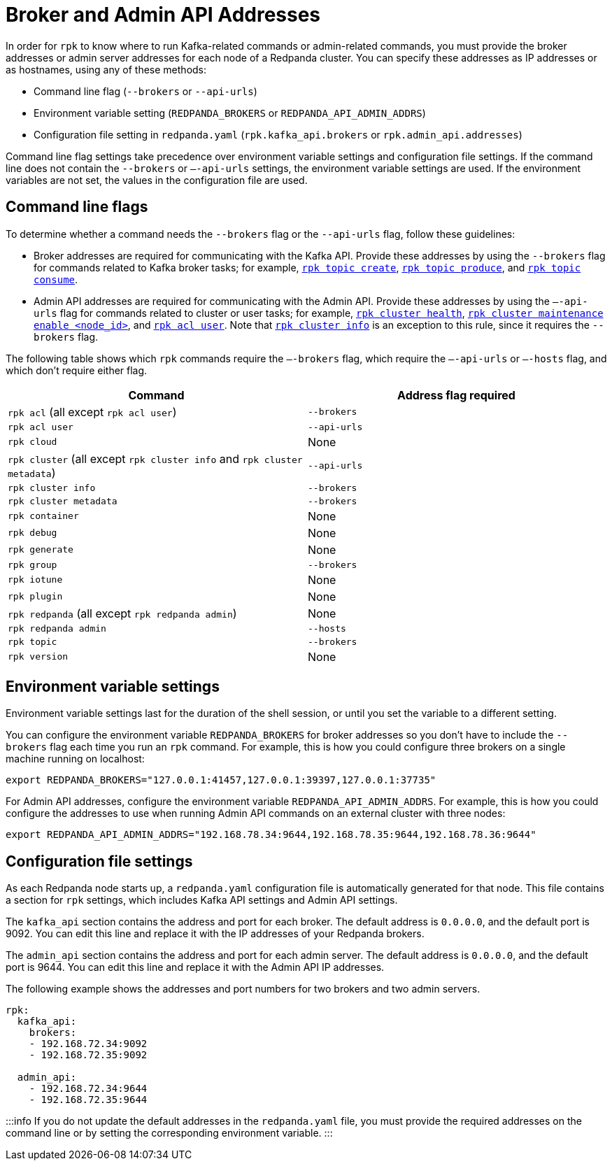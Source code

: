= Broker and Admin API Addresses
:description: Learn how and when to specify Redpanda broker addresses and admin addresses for `rpk` commands in order for `rpk` to know where to run Kafka-related or admin-related commands.

In order for `rpk` to know where to run Kafka-related commands or admin-related commands, you must provide the broker addresses or admin server addresses for each node of a Redpanda cluster. You can specify these addresses as IP addresses or as hostnames, using any of these methods:

* Command line flag (`--brokers` or `--api-urls`)
* Environment variable setting (`REDPANDA_BROKERS` or `REDPANDA_API_ADMIN_ADDRS`)
* Configuration file setting in `redpanda.yaml` (`rpk.kafka_api.brokers` or `rpk.admin_api.addresses`)

Command line flag settings take precedence over environment variable settings and configuration file settings. If the command line does not contain the `--brokers` or `–-api-urls` settings, the environment variable settings are used. If the environment variables are not set, the values in the configuration file are used.

== Command line flags

To determine whether a command needs the `--brokers` flag or the `--api-urls` flag, follow these guidelines:

* Broker addresses are required for communicating with the Kafka API.
  Provide these addresses by using the `--brokers` flag for commands related to Kafka broker tasks; for example, xref:reference:rpk:rpk-topic:rpk-topic-create:.adoc[`rpk topic create`], xref:reference:rpk:rpk-topic:rpk-topic-produce:.adoc[`rpk topic produce`], and xref:reference:rpk:rpk-topic:rpk-topic-consume:.adoc[`rpk topic consume`].
* Admin API addresses are required for communicating with the Admin API.
  Provide these addresses by using the `—-api-urls` flag for commands related to cluster or user tasks; for example, xref:reference:rpk:rpk-cluster:rpk-cluster-health:.adoc[`rpk cluster health`], xref:reference:rpk:rpk-cluster:rpk-cluster-maintenance:.adoc[`rpk cluster maintenance enable <node_id>`], and xref:reference:rpk:rpk-acl:rpk-acl-user:.adoc[`rpk acl user`]. Note that xref:reference:rpk:rpk-cluster:rpk-cluster-metadata.adoc[`rpk cluster info`] is an exception to this rule, since it requires the `--brokers` flag.

The following table shows which `rpk` commands require the `–-brokers` flag, which require the `–-api-urls` or `–-hosts` flag, and which don't require either flag.

|===
| Command | Address flag required

| `rpk acl` (all except `rpk acl user`)
| `--brokers`

| `rpk acl user`
| `--api-urls`

| `rpk cloud`
| None

| `rpk cluster` (all except `rpk cluster info` and `rpk cluster metadata`)
| `--api-urls`

| `rpk cluster info`
| `--brokers`

| `rpk cluster metadata`
| `--brokers`

| `rpk container`
| None

| `rpk debug`
| None

| `rpk generate`
| None

| `rpk group`
| `--brokers`

| `rpk iotune`
| None

| `rpk plugin`
| None

| `rpk redpanda` (all except `rpk redpanda admin`)
| None

| `rpk redpanda admin`
| `--hosts`

| `rpk topic`
| `--brokers`

| `rpk version`
| None
|===

== Environment variable settings

Environment variable settings last for the duration of the shell session, or until you set the variable to a different setting.

You can configure the environment variable `REDPANDA_BROKERS` for broker addresses so you don't have to include the `--brokers` flag each time you run an `rpk` command. For example, this is how you could configure three brokers on a single machine running on localhost:

----
export REDPANDA_BROKERS="127.0.0.1:41457,127.0.0.1:39397,127.0.0.1:37735"
----

For Admin API addresses, configure the environment variable `REDPANDA_API_ADMIN_ADDRS`. For example, this is how you could configure the addresses to use when running Admin API commands on an external cluster with three nodes:

----
export REDPANDA_API_ADMIN_ADDRS="192.168.78.34:9644,192.168.78.35:9644,192.168.78.36:9644"
----

== Configuration file settings

As each Redpanda node starts up, a `redpanda.yaml` configuration file is automatically generated for that node. This file contains a section for `rpk` settings, which includes Kafka API settings and Admin API settings.

The `kafka_api` section contains the address and port for each broker. The default address is `0.0.0.0`, and the default port is 9092. You can edit this line and replace it with the IP addresses of your Redpanda brokers.

The `admin_api` section contains the address and port for each admin server. The default address is `0.0.0.0`, and the default port is 9644. You can edit this line and replace it with the Admin API IP addresses.

The following example shows the addresses and port numbers for two brokers and two admin servers.

[,bash]
----
rpk:
  kafka_api:
    brokers:
    - 192.168.72.34:9092
    - 192.168.72.35:9092

  admin_api:
    - 192.168.72.34:9644
    - 192.168.72.35:9644
----

:::info
If you do not update the default addresses in the `redpanda.yaml` file, you must provide the required addresses on the command line or by setting the corresponding environment variable.
:::
